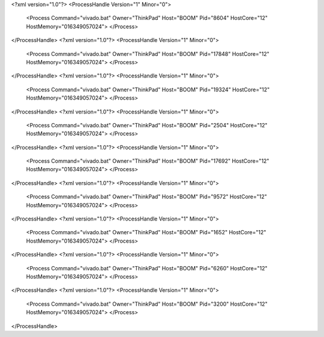 <?xml version="1.0"?>
<ProcessHandle Version="1" Minor="0">
    <Process Command="vivado.bat" Owner="ThinkPad" Host="BOOM" Pid="8604" HostCore="12" HostMemory="016349057024">
    </Process>
</ProcessHandle>
<?xml version="1.0"?>
<ProcessHandle Version="1" Minor="0">
    <Process Command="vivado.bat" Owner="ThinkPad" Host="BOOM" Pid="17848" HostCore="12" HostMemory="016349057024">
    </Process>
</ProcessHandle>
<?xml version="1.0"?>
<ProcessHandle Version="1" Minor="0">
    <Process Command="vivado.bat" Owner="ThinkPad" Host="BOOM" Pid="19324" HostCore="12" HostMemory="016349057024">
    </Process>
</ProcessHandle>
<?xml version="1.0"?>
<ProcessHandle Version="1" Minor="0">
    <Process Command="vivado.bat" Owner="ThinkPad" Host="BOOM" Pid="2504" HostCore="12" HostMemory="016349057024">
    </Process>
</ProcessHandle>
<?xml version="1.0"?>
<ProcessHandle Version="1" Minor="0">
    <Process Command="vivado.bat" Owner="ThinkPad" Host="BOOM" Pid="17692" HostCore="12" HostMemory="016349057024">
    </Process>
</ProcessHandle>
<?xml version="1.0"?>
<ProcessHandle Version="1" Minor="0">
    <Process Command="vivado.bat" Owner="ThinkPad" Host="BOOM" Pid="9572" HostCore="12" HostMemory="016349057024">
    </Process>
</ProcessHandle>
<?xml version="1.0"?>
<ProcessHandle Version="1" Minor="0">
    <Process Command="vivado.bat" Owner="ThinkPad" Host="BOOM" Pid="1652" HostCore="12" HostMemory="016349057024">
    </Process>
</ProcessHandle>
<?xml version="1.0"?>
<ProcessHandle Version="1" Minor="0">
    <Process Command="vivado.bat" Owner="ThinkPad" Host="BOOM" Pid="6260" HostCore="12" HostMemory="016349057024">
    </Process>
</ProcessHandle>
<?xml version="1.0"?>
<ProcessHandle Version="1" Minor="0">
    <Process Command="vivado.bat" Owner="ThinkPad" Host="BOOM" Pid="3200" HostCore="12" HostMemory="016349057024">
    </Process>
</ProcessHandle>
